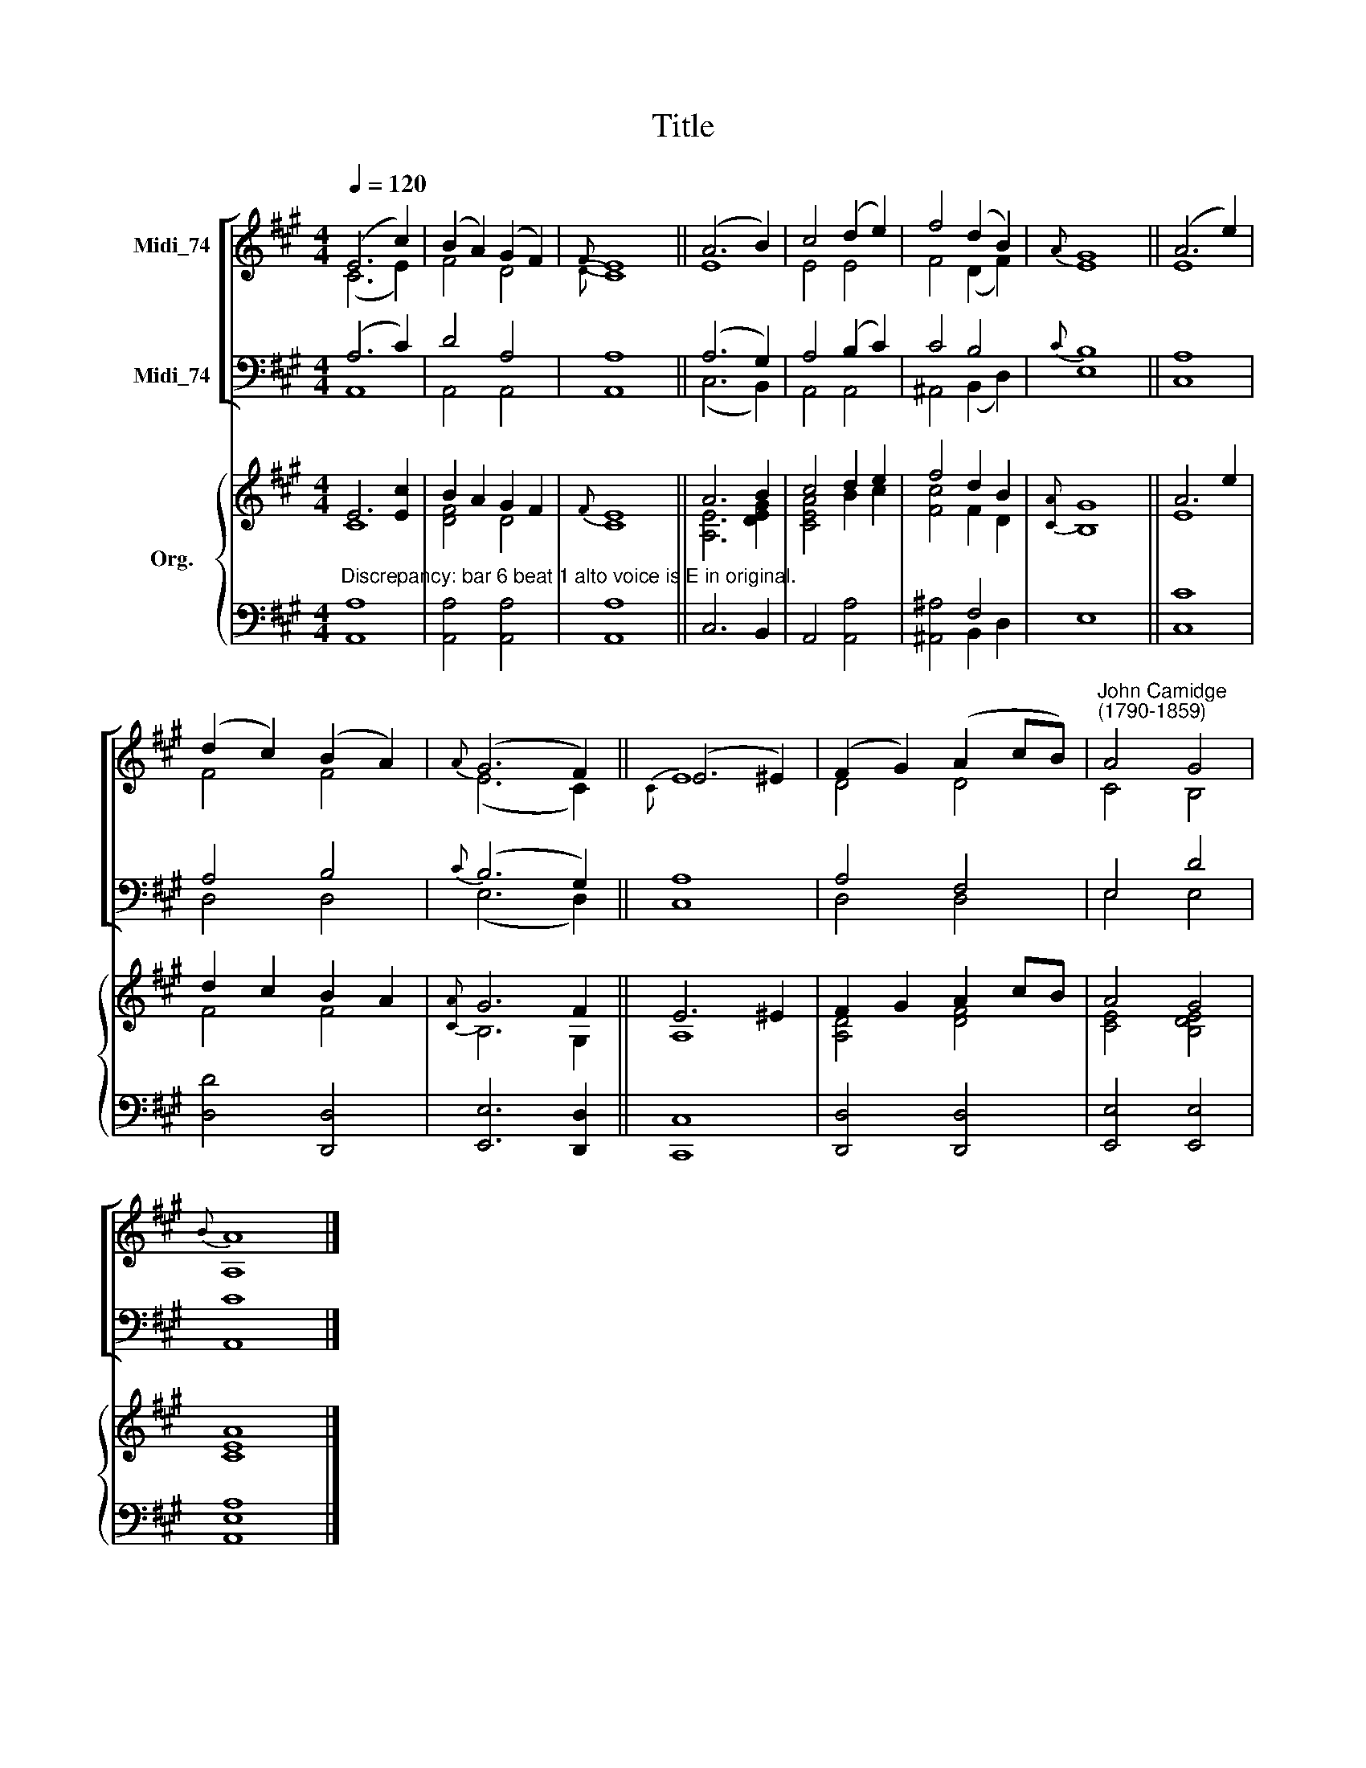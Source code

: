X:1
T:Title
%%score [ ( 1 2 ) ( 3 4 ) ] { ( 5 6 ) | ( 7 8 ) }
L:1/8
Q:1/4=120
M:4/4
K:A
V:1 treble nm="Midi_74"
V:2 treble 
V:3 bass nm="Midi_74"
V:4 bass 
V:5 treble nm="Org."
V:6 treble 
V:7 bass 
V:8 bass 
V:1
 (E6 c2) | (B2 A2) (G2 F2) |{F} E8 || (A6 B2) | c4 (d2 e2) | f4 (d2 B2) |{A} G8 || (A6 e2) | %8
 (d2 c2) (B2 A2) |{A} (G6 F2) || (E6 ^E2) | (F2 G2) (A2 cB) |"^John Camidge\n(1790-1859)" A4 G4 | %13
{B} A8 |] %14
V:2
 (C6 E2) | F4 D4 |{D} C8 || E8 | E4 E4 | F4 (D2 F2) | E8 || E8 | F4 F4 | (E6 C2) ||{C} E8 | D4 D4 | %12
 C4 B,4 | A,8 |] %14
V:3
 (A,6 C2) | D4 A,4 | A,8 || (A,6 G,2) | A,4 (B,2 C2) | C4 B,4 |{C} B,8 || A,8 | A,4 B,4 | %9
{C} (B,6 G,2) || A,8 | A,4 F,4 | E,4 D4 | C8 |] %14
V:4
 A,,8 | A,,4 A,,4 | A,,8 || (C,6 B,,2) | A,,4 A,,4 | ^A,,4 (B,,2 D,2) | E,8 || C,8 | D,4 D,4 | %9
 (E,6 D,2) || C,8 | D,4 D,4 | E,4 E,4 | A,,8 |] %14
V:5
 E6 [Ec]2 | B2 A2 G2 F2 |{F} E8 || A6 B2 | c4 d2 e2 | f4 d2 B2 |{[CA]} G8 || A6 e2 | d2 c2 B2 A2 | %9
{[CA]} G6 F2 || E6 ^E2 | F2 G2 A2 cB | A4 G4 | [CEA]8 |] %14
V:6
 C8 | [DF]4 D4 | C8 || [A,E]6 [DEG]2 | [CEA]4 B2 c2 | [Fc]4 F2 D2 | B,8 || E8 | F4 F4 | B,6 G,2 || %10
 A,8 | [A,D]4 [DF]4 | [CE]4 [B,DE]4 | x8 |] %14
V:7
"^Discrepancy: bar 6 beat 1 alto voice is E in original." A,8 | x8 | x4 x4 || x8 | x8 | x4 F,4 | %6
 x4 x4 || x8 | x8 | x8 || x8 | x8 | x8 | x8 |] %14
V:8
 A,,8 | [A,,A,]4 [A,,A,]4 | [A,,A,]8 || C,6 B,,2 | A,,4 [A,,A,]4 | [^A,,^A,]4 B,,2 D,2 | E,8 || %7
 [C,C]8 | [D,D]4 [D,,D,]4 | [E,,E,]6 [D,,D,]2 || [C,,C,]8 | [D,,D,]4 [D,,D,]4 | [E,,E,]4 [E,,E,]4 | %13
 [A,,E,A,]8 |] %14

